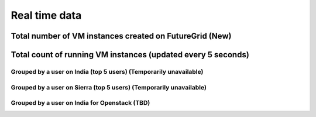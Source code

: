 Real time data
=======================================

Total number of VM instances created on FutureGrid (New)
^^^^^^^^^^^^^^^^^^^^^^^^^^^^^^^^^^^^^^^^^^^^^^^^^^^^^^^^

.. raw:: html

	<div style="margin-top:10px;">
	Total <iframe width="200" height="60" src="/metrics/vmcounter/a.php" frameborder="0"></iframe> instances launched
	</div><br>
        * India, Sierra, Alamo, Foxtrot, and Hotel are included<br>
        * Eucalyptus, OpenStack, and Nimbus are included<br>
        * 2011/11/01 is the first date of counting VMs from Eucalyptus<br>
        * 2012/06/01 is the first date of counting VMs from OpenStack<br>
        * 2010/12/16 is the first date of counting VMs from Nimbus<br>

Total count of running VM instances (updated every 5 seconds)
^^^^^^^^^^^^^^^^^^^^^^^^^^^^^^^^^^^^^^^^^^^^^^^^^^^^^^^^^^^^^

.. raw:: html

	<div style="margin-top:10px;">
	<iframe width="800" height="420" src="data/realtime/count_vms_all.html" frameborder="0"></iframe>
	</div>
	Figure 1. Total count of running VMs on India and Sierra for Eucalyptus and OpenStack

Grouped by a user on India (top 5 users) (Temporarily unavailable)
------------------------------------------------------------------

.. raw:: html

        <div style="margin-top:10px;">
	<iframe width="800" height="420" src="data/realtime/count_vms_users_india.html" frameborder="0"></iframe>
	</div>
	Figure 2. Total count of running VMs per user on India for Eucalyptus

Grouped by a user on Sierra (top 5 users) (Temporarily unavailable)
--------------------------------------------------------------------

.. raw:: html

        <div style="margin-top:10px;">
	<iframe width="800" height="420" src="data/realtime/count_vms_users_sierra.html" frameborder="0"></iframe>
	</div>
	Figure 3. Total count of running VMs per user on Sierra for Eucalyptus

Grouped by a user on India for Openstack (TBD)
----------------------------------------------
